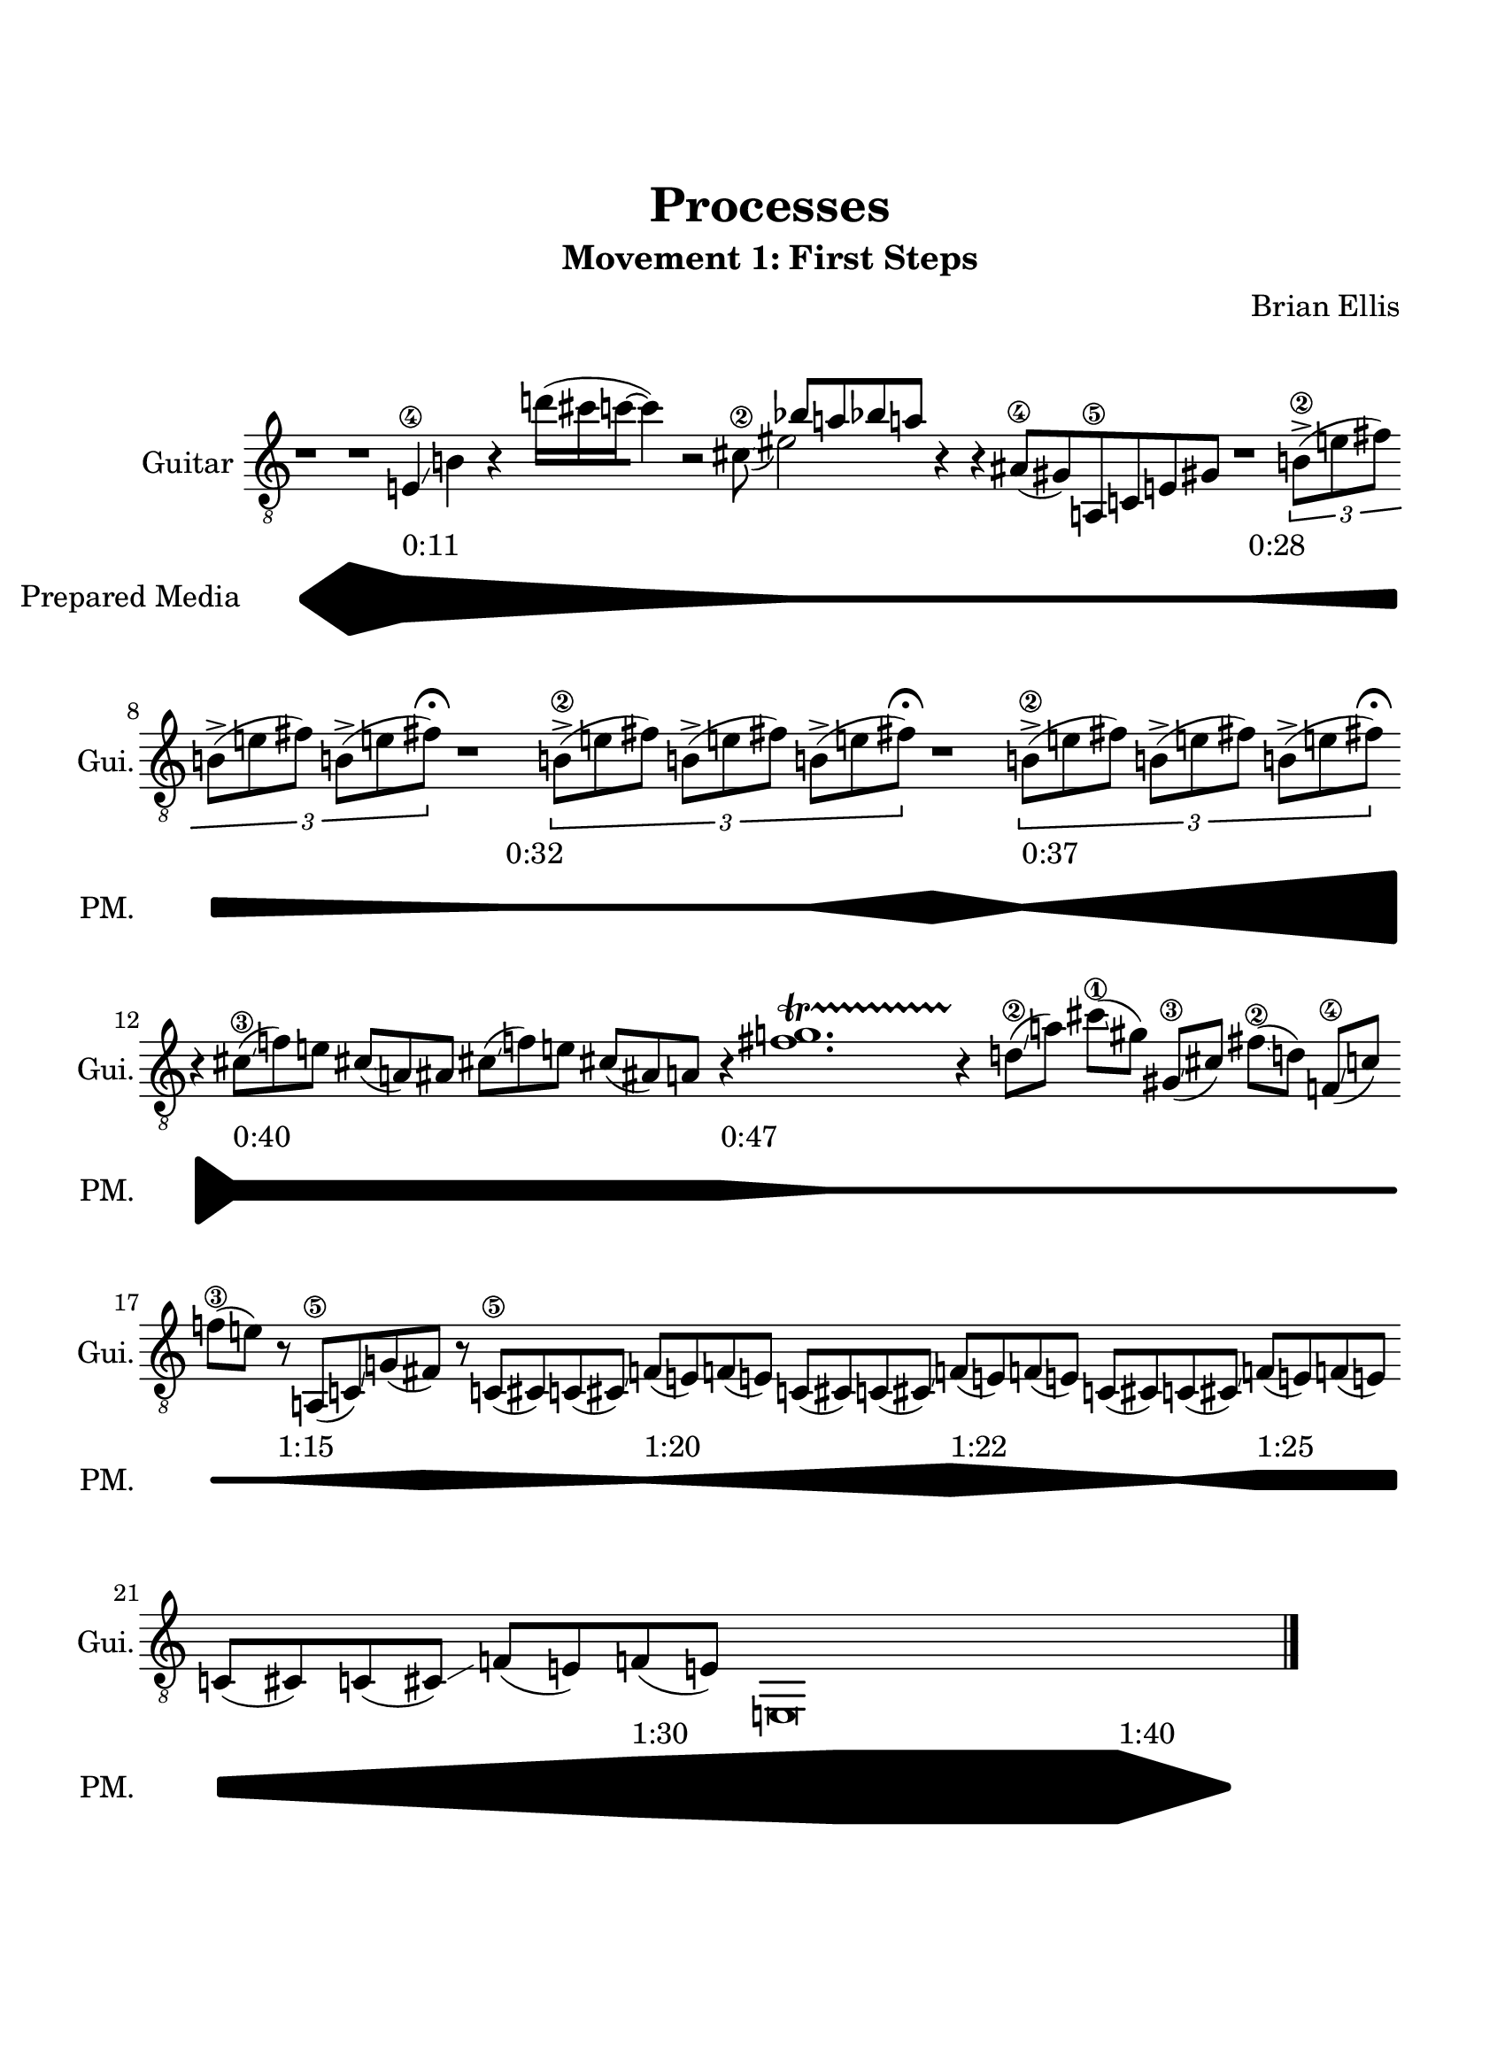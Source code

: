\version "2.18.2"
	
#(set-global-staff-size 22)
	
\paper{
  paper-width = 8.5\in
  left-margin = 2\cm
  right-margin = 1.5\cm
  top-margin = 2.5\cm
  bottom-margin = 2.5\cm
  ragged-last-bottom = ##t
}

\header{
title ="Processes"
subtitle = "Movement 1: First Steps"
composer = "Brian Ellis"
tagline =""
opus = "  "
arranger = "  "
instrument = "   "
}
\score{
\midi {}
\layout{}

<<
\new Staff 
\with {
  instrumentName = #"Guitar"
  shortInstrumentName = #"Gui."
  midiInstrument = "Acoustic Guitar (nylon)"
}{
		
	\relative c' {
	\omit Staff.TimeSignature
	\autoBeamOff
	\clef "treble_8"
	r1 r
	
	e,4\4\glissando b' r4
	s16 d'16 [(cis c ~c4)] r2 
	<<{
	s4 bes8 [a bes a]
	}\\{
	cis,8\2\glissando (eis2)
	}>>
	r4 r
	ais,8\4 [(gis) a,\5 c e gis]
	r1
	\times 2/3 {b8\2-> [(e fis)] b,-> [(e fis)] b,-> [(e fis\fermata)]}
	r1
	\times 2/3 {b,8\2-> [(e fis)] b,-> [(e fis)] b,-> [(e fis\fermata)]}
	r1
	\times 2/3 {b,8\2-> [(e fis)] b,-> [(e fis)] b,-> [(e fis\fermata)]}
	r4
	cis8\3\glissando [(f) e] cis\glissando [(a) ais]
	cis8\glissando [(f) e] cis\glissando [(ais) a]
	r4
	<fis' g>1.\startTrillSpan
	r4\stopTrillSpan
	d8\2\glissando [(a')]
	cis\1\glissando[(gis])
	gis,\3\glissando [(cis)] fis\2\glissando [(d)]
	f,\4\glissando ([c']) f\3\glissando [(e)]
	r8
	a,,\5 [(c)\glissando g' (fis)]
	r8
	c\5 [(cis) c (cis)] \glissando f [(e) f (e)]
	c [(cis) c (cis)] \glissando f [(e) f (e)]
	c [(cis) c (cis)] \glissando f [(e) f (e)]
	c [(cis) c (cis)] \glissando f [(e) f (e)]

	e,\breve
	\undo \omit Score.BarLine
	\bar "|."
	}	
}
%=========================================================================
\new Staff \with {
  instrumentName = #"Prepared Media"
  shortInstrumentName = #"PM."
}{
	\relative c {
	\omit Staff.Clef
	\omit Score.BarLine
	\omit Staff.TimeSignature
	\stopStaff
	\makeClusters {
	b''1
	<g' d,>
	<e f,>^"0:11"
	<c a>
	b
	b
	<b>^"0:28"
	<c a>
	<b>^"0:32"
	b4
	<d g,>1
	<b>2.^"0:37"
	<g' d,>4
	<c, a>2^"0:40"
	<c a>1
	<c a>2^"0:47"
	<b>
	b2
	b2
	b
	b4
	b
	b
	b
	<b>2^"1:15"
	<c a>2.
	<b>^"1:20"
	s4
	<d g,>2.^"1:22"
	b4
	<c a>2^"1:25"
	<c a>4
	<d g,>2
	<f e,>^"1:30"
	<g d,>
	<g d,>
	<g d,>^"1:40"
	b,
	
	}
	}	
}
#(set-accidental-style 'dodecaphonic)
>>
}